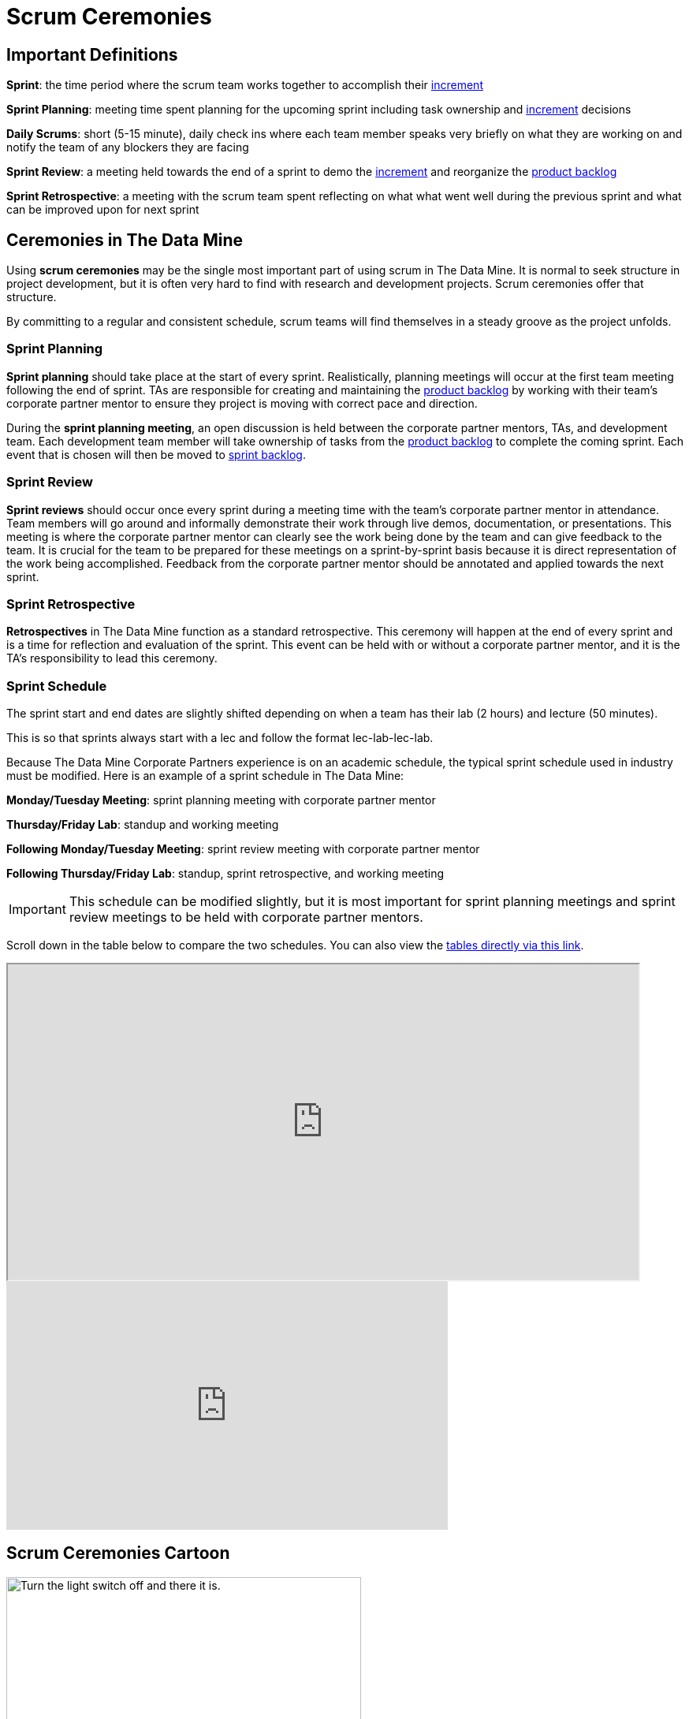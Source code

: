 = Scrum Ceremonies


== Important Definitions

*Sprint*: the time period where the scrum team works together to accomplish their xref:artifacts.adoc[increment]

*Sprint Planning*: meeting time spent planning for the upcoming sprint including task ownership and xref:artifacts.adoc[increment] decisions

*Daily Scrums*: short (5-15 minute), daily check ins where each team member speaks very briefly on what they are working on and notify the team of any blockers they are facing

*Sprint Review*: a meeting held towards the end of a sprint to demo the xref:artifacts.adoc[increment] and reorganize the xref:artifacts.adoc[product backlog] 

*Sprint Retrospective*: a meeting with the scrum team spent reflecting on what what went well during the previous sprint and what can be improved upon for next sprint 
 
== Ceremonies in The Data Mine
Using *scrum ceremonies* may be the single most important part of using scrum in The Data Mine. It is normal to seek structure in project development, but it is often very hard to find with research and development projects. Scrum ceremonies offer that structure.

By committing to a regular and consistent schedule, scrum teams will find themselves in a steady groove as the project unfolds. 

=== Sprint Planning

*Sprint planning* should take place at the start of every sprint. Realistically, planning meetings will occur at the first team meeting following the end of sprint. TAs are responsible for creating and maintaining the xref:artifacts.adoc[product backlog] by working with their team’s corporate partner mentor to ensure they project is moving with correct pace and direction.

During the *sprint planning meeting*, an open discussion is held between the corporate partner mentors, TAs, and development team. Each development team member will take ownership of tasks from the xref:artifacts.adoc[product backlog] to complete the coming sprint. Each event that is chosen will then be moved to xref:artifacts.adoc[sprint backlog].

=== Sprint Review

*Sprint reviews* should occur once every sprint during a meeting time with the team’s corporate partner mentor in attendance. Team members will go around and informally demonstrate their work through live demos, documentation, or presentations. This meeting is where the corporate partner mentor can clearly see the work being done by the team and can give feedback to the team. It is crucial for the team to be prepared for these meetings on a sprint-by-sprint basis because it is direct representation of the work being accomplished. Feedback from the corporate partner mentor should be annotated and applied towards the next sprint.

=== Sprint Retrospective

*Retrospectives* in The Data Mine function as a standard retrospective. This ceremony will happen at the end of every sprint and is a time for reflection and evaluation of the sprint. This event can be held with or without a corporate partner mentor, and it is the TA’s responsibility to lead this ceremony.

=== Sprint Schedule

The sprint start and end dates are slightly shifted depending on when a team has their lab (2 hours) and lecture (50 minutes).

This is so that sprints always start with a lec and follow the format lec-lab-lec-lab.

Because The Data Mine Corporate Partners experience is on an academic schedule, the typical sprint schedule used in industry must be modified. Here is an example of a sprint schedule in The Data Mine:

*Monday/Tuesday Meeting*: sprint planning meeting with corporate partner mentor

*Thursday/Friday Lab*: standup and working meeting

*Following Monday/Tuesday Meeting*: sprint review meeting with corporate partner mentor

*Following Thursday/Friday Lab*: standup, sprint retrospective, and working meeting

[IMPORTANT]
====
This schedule can be modified slightly, but it is most important for sprint planning meetings and sprint review meetings to be held with corporate partner mentors.
====


Scroll down in the table below to compare the two schedules. You can also view the link:https://docs.google.com/spreadsheets/d/1Z3Ild4enM7O4fUVjRkYa83OEL0BeRi53r4kGyd4twUQ/edit?usp=sharing[tables directly via this link]. 

++++
<iframe width = "800" height = "400" title="Sprint Schedule" scrolling="yes"
src="https://docs.google.com/spreadsheets/d/e/2PACX-1vTBmVvuNbLaD-JEQKjeKs538sYqG3YnGIQKPGpCkfpBKV9Vs7jZvD36YcL8W2S_CmbaHQfm0WLQtSDl/pubhtml?widget=true&amp;headers=false" & wdDownloadButton="True"></iframe>
++++

// past table is copied into ceremonies_oldtable.adoc 

++++
<iframe width="560" height="315" src="https://www.youtube.com/embed/x2uiOxiwn0A" title="YouTube video player" frameborder="0" allow="accelerometer; autoplay; clipboard-write; encrypted-media; gyroscope; picture-in-picture" allowfullscreen></iframe>
++++

== Scrum Ceremonies Cartoon

image::scrum-ceremonies-1.jpeg[Turn the light switch off and there it is., width=450, height=360, loading=lazy, title="Turn the light switch off and there it is."]

image::scrum-ceremonies-2.jpeg[I’m sure you will., width=450, height=360, loading=lazy, title="I’m sure you will."]

Cartoon illustrated by https://medium.com/hackernoon/scrum-gone-wild-in-15-cartoons-cca23937a183[Marija Hajnal]
